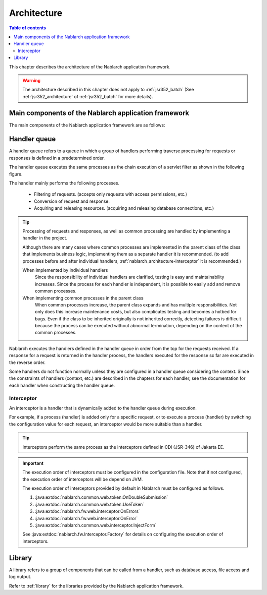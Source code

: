 .. _nablarch_architecture:

Architecture
============================

.. contents:: Table of contents
  :depth: 3
  :local:

This chapter describes the architecture of the Nablarch application framework.

.. warning::
  The architecture described in this chapter does not apply to :ref:`jsr352_batch` (See :ref:`jsr352_architecture` of :ref:`jsr352_batch` for more details).


Main components of the Nablarch application framework
------------------------------------------------------------
The main components of the Nablarch application framework are as follows:

.. image:: images/fw-design.png
  :scale: 80

.. _nablarch_architecture-handler_queue:

Handler queue
------------------------------------------------------------
A handler queue refers to a queue in which a group of handlers performing traverse processing for requests or responses is defined in a predetermined order.

The handler queue executes the same processes as the chain execution of a servlet filter as shown in the following figure.

.. image:: images/handlers.png
  :scale: 90

.. _nablarch_architecture-handler_responsibility:

The handler mainly performs the following processes.

 * Filtering of requests. (accepts only requests with access permissions, etc.)
 * Conversion of request and response.
 * Acquiring and releasing resources. (acquiring and releasing database connections, etc.)

.. tip::

  Processing of requests and responses, as well as common processing are handled by implementing a handler in the project.

  Although there are many cases where common processes are implemented in the parent class of the class that implements business logic, 
  implementing them as a separate handler it is recommended. 
  (to add processes before and after individual handlers,  :ref:`nablarch_architecture-interceptor` it is recommended.)
  
  When implemented by individual handlers
    Since the responsibility of individual handlers are clarified, testing is easy and maintainability increases. 
    Since the process for each handler is independent, it is possible to easily add and remove common processes.

  When implementing common processes in the parent class
    When common processes increase, the parent class expands and has multiple responsibilities.
    Not only does this increase maintenance costs, but also complicates testing and becomes a hotbed for bugs.
    Even if the class to be inherited originally is not inherited correctly, detecting failures is difficult because the process can be executed without abnormal termination, depending on the content of the common processes.

Nablarch executes the handlers defined in the handler queue in order from the top for the requests received. 
If a response for a request is returned in the handler process, the handlers executed for the response so far are executed in the reverse order.

Some handlers do not function normally unless they are configured in a handler queue considering the context. 
Since the constraints of handlers (context, etc.) are described in the chapters for each handler, see the documentation for each handler when constructing the handler queue.

.. _nablarch_architecture-interceptor:

Interceptor
~~~~~~~~~~~~~~~~~~~~~~~~~~~~~~~~~~~~~~~~~~~~~~~~~~~~~~~~~~~~
An interceptor is a handler that is dynamically added to the handler queue during execution.

For example, if a process (handler) is added only for a specific request, or to execute a process (handler) by switching the configuration value for each request, an interceptor would be more suitable than a handler.

.. tip::
  Interceptors perform the same process as the interceptors defined in CDI (JSR-346) of Jakarta EE.

.. important::
  The execution order of interceptors must be configured in the configuration file. 
  Note that if not configured, the execution order of interceptors will be depend on JVM.

  The execution order of interceptors provided by default in Nablarch must be configured as follows.

  #. :java:extdoc:`nablarch.common.web.token.OnDoubleSubmission`
  #. :java:extdoc:`nablarch.common.web.token.UseToken`
  #. :java:extdoc:`nablarch.fw.web.interceptor.OnErrors`
  #. :java:extdoc:`nablarch.fw.web.interceptor.OnError`
  #. :java:extdoc:`nablarch.common.web.interceptor.InjectForm`

  See :java:extdoc:`nablarch.fw.Interceptor.Factory` for details on configuring the execution order of interceptors.

Library
--------------------------------------------------
A library refers to a group of components that can be called from a handler, such as database access, file access and log output.

Refer to :ref:`library`  for the libraries provided by the Nablarch application framework.



